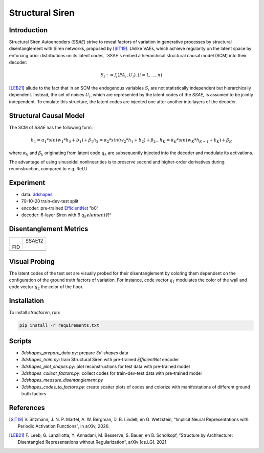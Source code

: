 Structural Siren
================

.. image:: images/test_set.png
   :width: 600
   :alt: SSAE on test set after 60 epochs of training

Introduction
------------
Structural Siren Autoencoders (`SSAE`) strive to reveal factors of
variation in generative processes by structural disentanglement with Siren
networks, proposed by [SIT19]_.
Unlike VAEs, which achieve regularity on the latent space by enforcing
prior distributions on its latent codes,
`SSAE`s embed a hierarchical structural causal model (SCM) into their decoder:

.. math::

    S_i := f_i(PA_i, U_i), (i=1, ..., n)

[LEB21]_ allude to the fact that in an SCM the endogenous variables
:math:`S_i` are not statistically independent but hierarchically dependent.
Instead, the set of noises :math:`U_i`, which are represented by the latent
codes of the `SSAE`, is assumed to be jointly independent. To emulate this
structure, the
latent codes are injected one after another into layers of the decoder.



.. image:: images/decoder.png
   :width: 600
   :alt: decoder

Structural Causal Model
-----------------------
The SCM of `SSAE` has the following form:

.. math::

    h_1 = \alpha_1 * sin(w_1 * h_0 + b_1) + \beta_1
    h_2 = \alpha_2 * sin(w_2 * h_1 + b_2) + \beta_2
    ...
    h_K = \alpha_K * sin(w_K * h_{K-1} + b_K) + \beta_K


where :math:`\alpha_k` and :math:`\beta_k` originating from latent code
:math:`q_k` are subsequently injected into the decoder and modulate its
activations.

The advantage of using sinusoidal nonlinearities is to preserve second
and higher-order derivatives during reconstruction, compared to e.g. ReLU.


Experiment
----------

* data: 3dshapes_
* 70-10-20 train-dev-test split
* encoder: pre-trained `EfficientNet`_ "b0"
* decoder: 6-layer Siren with 6 :math:`q_k element R²`

.. _3dshapes: https://github.com/deepmind/3d-shapes
.. _EfficientNet: https://github.com/lukemelas/EfficientNet-PyTorch


Disentanglement Metrics
-----------------------

+-----+--------+
|     | SSAE12 |
+-----+--------+
| FID |        |
+-----+--------+
|     |        |
+-----+--------+
|     |        |
+-----+--------+

Visual Probing
--------------

The latent codes of the test set are visually probed for their disentanglement
by coloring them dependent on the configuration of the ground truth factors
of variation. For instance, code vector :math:`q_1` modulates the color of the wall
and code vector :math:`q_2` the color of the floor.

.. image:: images/codes-to-factors.png
   :width: 800
   :alt: latent codes of test set colored with ground truth configuration


Installation
------------

To install `structsiren`, run:

.. code-block:: python

    pip install -r requirements.txt

Scripts
-------

+ `3dshapes_prepare_data.py`: prepare `3d-shapes` data
+ `3dshapes_train.py`: train Structural Siren with pre-trained `EfficientNet`
  encoder
+ `3dshapes_plot_shapes.py`: plot reconstructions for test data with
  pre-trained model
+  `3dshapes_collect_factors.py`: collect codes for train-dev-test data with
   pre-trained model
+ `3dshapes_measure_disentanglement.py`
+ `3dshapes_codes_to_factors.py`: create scatter plots of codes and colorize
  with manifestations of different ground truth factors
  
References
----------

.. [SIT19] V\. Sitzmann, J. N. P. Martel, A. W. Bergman, D. B. Lindell, en G. Wetzstein, “Implicit Neural Representations with Periodic Activation Functions”, in arXiv, 2020.
.. [LEB21] F\. Leeb, G. Lanzillotta, Y. Annadani, M. Besserve, S. Bauer, en B. Schölkopf, “Structure by Architecture: Disentangled Representations without Regularization”, arXiv [cs.LG]. 2021.
